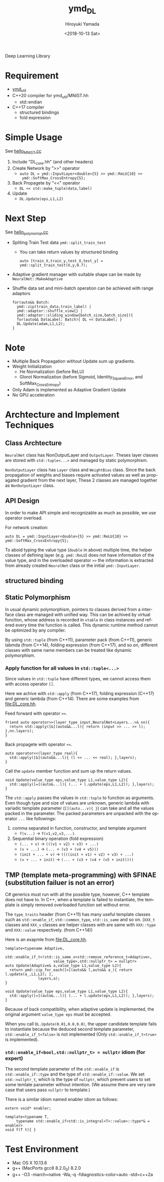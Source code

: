 #+OPTIONS: ':nil *:t -:t ::t <:t H:10 \n:nil ^:t arch:headline
#+OPTIONS: author:t broken-links:nil c:nil creator:nil
#+OPTIONS: d:(not "LOGBOOK") date:t e:t email:nil f:t inline:t num:t
#+OPTIONS: p:nil pri:nil prop:nil stat:t tags:t tasks:t tex:t
#+OPTIONS: timestamp:t title:t toc:t todo:t |:t
#+TITLE: ymd_DL
#+DATE: <2018-10-13 Sat>
#+AUTHOR: Hiroyuki Yamada
#+LANGUAGE: en
#+SELECT_TAGS: export
#+EXCLUDE_TAGS: noexport
#+CREATOR: Emacs 26.1 (Org mode 9.1.14)


Deep Learning Library

* Requirement
- [[https://github.com/yamada-github-account/ymd_util][ymd_util]]
- C++20 compiler for ymd_util/MNIST.hh
  - std::endian
- C++17 compiler
  - structured bindings
  - fold expression

* Simple Usage

See [[file:hello_MNIST.cc][hello_MNIST.cc]]

1. Include "DL_core.hh" (and other headers)
2. Create Network by ">>" operator
   - ~auto DL = ymd::InputLayer<double>{5} >> ymd::ReLU{10} >>
     ymd::SoftMax_CrossEntropy{5};~
3. Back Propagete by "<<" operator
   - ~DL << std::make_tuple(data,label)~
4. Update
   - ~DL.Update(eps,L1,L2)~


* Next Step

See [[file:hello_polynomial.cc][hello_polynomial.cc]]

- Spliting Train Test data ~ymd::split_train_test~
  - You can take return values by structured binding
    #+BEGIN_SRC C++
    auto [train_X,train_y,test_X,test_y] = ymd::split_train_test(X,y,0.7);
    #+END_SRC
- Adaptive gradient manager with suitable shape can be made by ~NeuralNet::MakeAdaptive~
- Shuffle data set and mini-batch operation can be achieved with range adaptors
  #+BEGIN_SRC C++
  for(auto&& Batch:
	ymd::zip(train_data,train_label) |
	ymd::adaptor::shuffle_view{} |
	ymd::adaptor::sliding_window{batch_size,batch_size}){
    for(auto&& DataLabel: Batch){ DL << DataLabel; }
    DL.Update(adam,L1,L2);
  }
  #+END_SRC

* Note
- Multiple Back Propagation without Update sum up gradients.
- Weight Initialization
  - He Normalization (before ReLU)
  - Glorot Normalization (before Sigmoid, Identity_SquareError, and
    SoftMax_CrossEntropy)
- Only Adam is implemented as Adaptive Gradient Update
- No GPU acceleration


* Archtecture and Implement Techniques

** Class Archtecture
[[file:class.png]]

=NeuralNet= class has NonOutputLayer and =OutputLayer=. Theses layer
classes are stored with ~std::tuple<...>~ and managed by static polymorphism.


=NonOutputLayer= class has =Layer= class and =WeightBias= class. Since the
back propagation of weights and biases require activated values as
well as propagated gradient from the next layer, These 2 classes are
managed together as =NonOutputLayer= class.

** API Design
In order to make API simple and recognizable as much as possible, we
use operator overload.

For network creation:
#+BEGIN_SRC C++
auto DL = ymd::InputLayer<double>{5} >> ymd::ReLU{10} >> ymd::SoftMax_CrossEntropy{5};
#+END_SRC

To aboid typing the value type (=double= in above) multiple time, the
helper classes of defining layer (e.g. =ymd::ReLU=) does not have
information of the value type, and in the overloaded operator =>>= the
information is extracted from already created =NeuralNet= class or the
initial =ymd::InputLayer=.


** structured binding


** Static Polymorphism
In usual dynamic polymorphism, pointers to classes derived from a
interface class are managed with unified way. This can be achived by
virtual function, whose address is recorded in =vtable= in class
instances and refered every time the function is called. This dynamic
runtime method cannot be optimized by any compiler.

By using =std::tuple= (from C++11), parameter pack (from C++11),
generic labmda (from C++14), folding expression (from C++17), and so
on, different classes with same name members can be treated like
dynamic polymorphism.

*** Apply function for all values in ~std::tuple<...>~
Since values in ~std::tuple~ have different types, we cannot access
them with access operator ~[]~.

Here we achive with ~std::apply~ (from C++17), folding expression
(C++17) and generic lambda (from C++14).  There are some examples from
[[file:DL_core.hh]].


Feed forward with operator =>>=.
#+BEGIN_SRC C++
friend auto operator>>(layer_type input,NeuralNet<Layers...>& nn){
  return std::apply([&](auto&&...l){ return (input >> ... >> l); },nn.layers);
}
#+END_SRC

Back propagete with operator =<<=.
#+BEGIN_SRC C++
auto operator<<(layer_type real){
  std::apply([&](auto&&...l){ (l << ... << real); },layers);
}
#+END_SRC

Call the =update= member function and sum up the return values.
#+BEGIN_SRC C++
void Update(value_type eps,value_type L1,value_type L2){
  std::apply([=](auto&...l){ (... + l.update(eps,L1,L2)); },layers);
}
#+END_SRC

The =std::apply= passes the values in =std::tuple= to function as
arguments. Even though type and size of values are unknown, generic
lambda with variadic template parameter (=[](auto...v){ }=) can take
and all the values packed in the parameter. The packed parameters are
unpacked with the operator =...= like followings:

1. comma separated in function, constructor, and template argument
   - =f(v...)= -> =f(v1,v2,v3,...)=.
2. Sequential binary operation (fold expression)
   - =(... + v)= -> =(((v1 + v2) + v3) + ...)=
   - =(v + ...)= -> =(... + (v3 + (v4 + v5)))=
   - =(init + ... + v)= -> =((((init + v1) + v2) + v3) + ...)=
   - =(v + ... + init)= -> =(... + (v3 + (v4 + (v5 + init))))=



** TMP (template meta-programming) with SFINAE (substitution failuer is not an error)
C# generics must run with all the possible type, however, C++ template
does not have to. In C++, when a template is failed to instantiate,
the template is simply removed overloaded function set without error.

The ~type_traits~ header (from C++11) has many useful template classes
such as =std::enable_if=, =std::common_type=, =std::is_same= and so
on. (=XXX_t= classes and =XXX_v= classes are helper classes with are
same with =XXX::type= and =XXX::value= respectively. (from C++14))


Here is an exapmle from [[file:DL_core.hh]].

#+BEGIN_SRC C++
template<typename Adaptive,
	 std::enable_if_t<!std::is_same_v<std::remove_reference_t<Adaptive>,
					  value_type>,std::nullptr_t> = nullptr>
auto Update(Adaptive& a,value_type L1,value_type L2){
  return ymd::zip_for_each([=](auto&& l,auto&& a_){ return l.update(a_,L1,L2); },
			   layers,a);
}

void Update(value_type eps,value_type L1,value_type L2){
  std::apply([=](auto&...l){ (... + l.update(eps,L1,L2)); },layers);
}
#+END_SRC

Because of back compatibility, when adaptive update is implemented,
the original argument =value_type eps= must be accepted.

When you call =DL.Update(0.01,0.0,0.0)=, the upper candidate template
fails to instantiate because the deduced second template parameter,
=std::enable_if_t<false>= is not implemented (Only
=std::enable_if_t<true>= is implemented).

*** =std::enable_if<bool,std::nullptr_t> = nullptr= idiom (for expert)
The second template parameter of the =std::enable_if= is
=std::enable_if::type= and the type of =std::enable_if::value=. We set
=std::nullptr_t=, which is the type of =nullptr=, which prevent users
to set some temlate parameter without intention. (We assume there are
very rare case that users pass =nullptr= to template.)

There is a similar idiom named enabler idiom as follows:
#+BEGIN_SRC C++
extern void* enabler;

template<typename T,
	 typename std::enable_if<std::is_integral<T>::value>::type*& = enabler>
void f(T t){ }
#+END_SRC


* Test Environment
- Mac OS X 10.13.6
- g++ (MacPorts gcc8 8.2.0_0) 8.2.0
- g++ -O3 -march=native -Wa,-q -fdiagnostics-color=auto -std=c++2a

